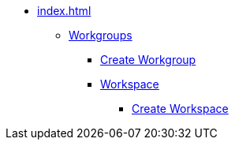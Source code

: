 * xref:index.adoc[]
** xref:workgroup.adoc[Workgroups]
*** xref:resource-manager:how2-create-a-workgroup.adoc[Create Workgroup]
*** xref:workspace.adoc[Workspace]
**** xref:how2-create-a-workspace.adoc[Create Workspace]